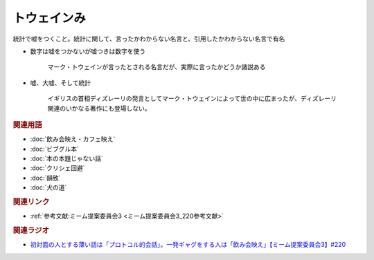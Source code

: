 トウェインみ
==========================================
.. glossary::
    トウェインみ : と

統計で嘘をつくこと。統計に関して、言ったかわからない名言と、引用したかわからない名言で有名

* 数字は嘘をつかないが嘘つきは数字を使う

    マーク・トウェインが言ったとされる名言だが、実際に言ったかどうか諸説ある


* 嘘、大嘘、そして統計

    イギリスの首相ディズレーリの発言としてマーク・トウェインによって世の中に広まったが、ディズレーリ関連のいかなる著作にも登場しない。

.. rubric:: 関連用語
* :doc:`飲み会映え・カフェ映え` 
* :doc:`ビブグル本` 
* :doc:`本の本題じゃない話` 
* :doc:`クリシェ回避` 
* :doc:`韻致` 
* :doc:`犬の道` 

.. rubric:: 関連リンク
* :ref:`参考文献:ミーム提案委員会3 <ミーム提案委員会3_220参考文献>`

.. rubric:: 関連ラジオ
* `初対面の人とする薄い話は「プロトコル的会話」。一発ギャグをする人は「飲み会映え」【ミーム提案委員会3】#220`_

.. _初対面の人とする薄い話は「プロトコル的会話」。一発ギャグをする人は「飲み会映え」【ミーム提案委員会3】#220: https://www.youtube.com/watch?v=tJlfBVDc28U

